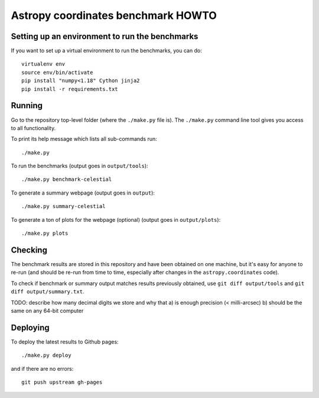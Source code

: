 Astropy coordinates benchmark HOWTO
===================================

Setting up an environment to run the benchmarks
-----------------------------------------------

If you want to set up a virtual environment to run the benchmarks, you can do::

    virtualenv env
    source env/bin/activate
    pip install "numpy<1.18" Cython jinja2
    pip install -r requirements.txt

Running
-------

Go to the repository top-level folder (where the ``./make.py`` file is).
The ``./make.py`` command line tool gives you access to all functionality.

To print its help message which lists all sub-commands run::

    ./make.py

To run the benchmarks (output goes in ``output/tools``)::

    ./make.py benchmark-celestial

To generate a summary webpage (output goes in ``output``)::

    ./make.py summary-celestial

To generate a ton of plots for the webpage (optional) (output goes in ``output/plots``)::

    ./make.py plots

Checking
--------

The benchmark results are stored in this repository and have been obtained on one machine,
but it's easy for anyone to re-run (and should be re-run from time to time, especially
after changes in the ``astropy.coordinates`` code).

To check if benchmark or summary output matches results previously obtained,
use ``git diff output/tools`` and ``git diff output/summary.txt``.

TODO: describe how many decimal digits we store and why that
a) is enough precision (< milli-arcsec)
b) should be the same on any 64-bit computer


Deploying
---------

To deploy the latest results to Github pages::

    ./make.py deploy

and if there are no errors::

    git push upstream gh-pages

